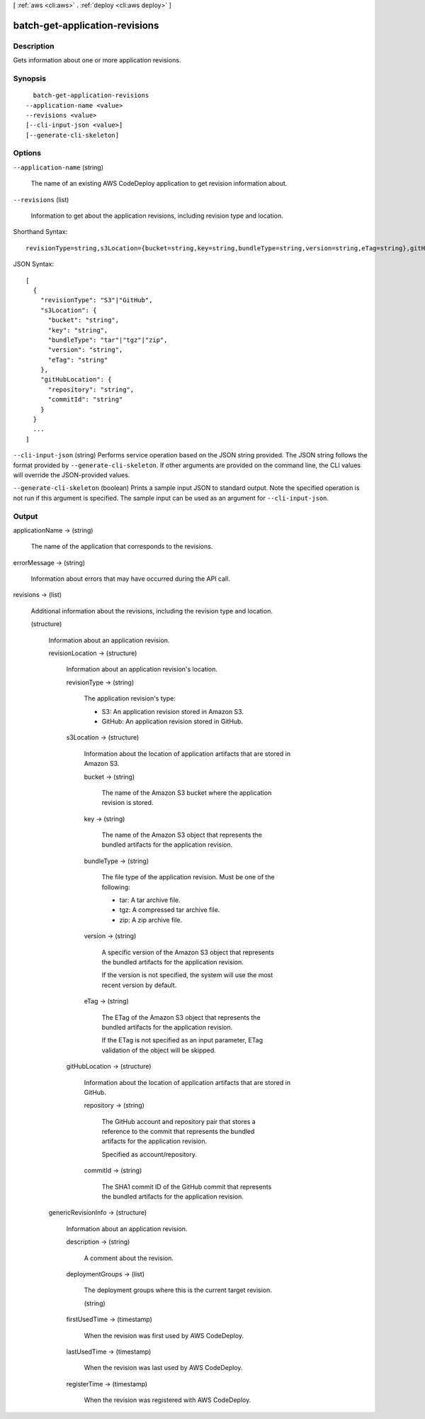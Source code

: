 [ :ref:`aws <cli:aws>` . :ref:`deploy <cli:aws deploy>` ]

.. _cli:aws deploy batch-get-application-revisions:


*******************************
batch-get-application-revisions
*******************************



===========
Description
===========



Gets information about one or more application revisions.



========
Synopsis
========

::

    batch-get-application-revisions
  --application-name <value>
  --revisions <value>
  [--cli-input-json <value>]
  [--generate-cli-skeleton]




=======
Options
=======

``--application-name`` (string)


  The name of an existing AWS CodeDeploy application to get revision information about.

  

``--revisions`` (list)


  Information to get about the application revisions, including revision type and location.

  



Shorthand Syntax::

    revisionType=string,s3Location={bucket=string,key=string,bundleType=string,version=string,eTag=string},gitHubLocation={repository=string,commitId=string} ...




JSON Syntax::

  [
    {
      "revisionType": "S3"|"GitHub",
      "s3Location": {
        "bucket": "string",
        "key": "string",
        "bundleType": "tar"|"tgz"|"zip",
        "version": "string",
        "eTag": "string"
      },
      "gitHubLocation": {
        "repository": "string",
        "commitId": "string"
      }
    }
    ...
  ]



``--cli-input-json`` (string)
Performs service operation based on the JSON string provided. The JSON string follows the format provided by ``--generate-cli-skeleton``. If other arguments are provided on the command line, the CLI values will override the JSON-provided values.

``--generate-cli-skeleton`` (boolean)
Prints a sample input JSON to standard output. Note the specified operation is not run if this argument is specified. The sample input can be used as an argument for ``--cli-input-json``.



======
Output
======

applicationName -> (string)

  

  The name of the application that corresponds to the revisions.

  

  

errorMessage -> (string)

  

  Information about errors that may have occurred during the API call.

  

  

revisions -> (list)

  

  Additional information about the revisions, including the revision type and location.

  

  (structure)

    

    Information about an application revision.

    

    revisionLocation -> (structure)

      

      Information about an application revision's location.

      

      revisionType -> (string)

        

        The application revision's type:

         

         
        * S3: An application revision stored in Amazon S3.
         
        * GitHub: An application revision stored in GitHub.
         

        

        

      s3Location -> (structure)

        

        Information about the location of application artifacts that are stored in Amazon S3.

        

        bucket -> (string)

          

          The name of the Amazon S3 bucket where the application revision is stored.

          

          

        key -> (string)

          

          The name of the Amazon S3 object that represents the bundled artifacts for the application revision.

          

          

        bundleType -> (string)

          

          The file type of the application revision. Must be one of the following:

           

           
          * tar: A tar archive file.
           
          * tgz: A compressed tar archive file.
           
          * zip: A zip archive file.
           

          

          

        version -> (string)

          

          A specific version of the Amazon S3 object that represents the bundled artifacts for the application revision.

           

          If the version is not specified, the system will use the most recent version by default.

          

          

        eTag -> (string)

          

          The ETag of the Amazon S3 object that represents the bundled artifacts for the application revision.

           

          If the ETag is not specified as an input parameter, ETag validation of the object will be skipped.

          

          

        

      gitHubLocation -> (structure)

        

        Information about the location of application artifacts that are stored in GitHub.

        

        repository -> (string)

          

          The GitHub account and repository pair that stores a reference to the commit that represents the bundled artifacts for the application revision. 

           

          Specified as account/repository.

          

          

        commitId -> (string)

          

          The SHA1 commit ID of the GitHub commit that represents the bundled artifacts for the application revision.

          

          

        

      

    genericRevisionInfo -> (structure)

      

      Information about an application revision.

      

      description -> (string)

        

        A comment about the revision.

        

        

      deploymentGroups -> (list)

        

        The deployment groups where this is the current target revision.

        

        (string)

          

          

        

      firstUsedTime -> (timestamp)

        

        When the revision was first used by AWS CodeDeploy.

        

        

      lastUsedTime -> (timestamp)

        

        When the revision was last used by AWS CodeDeploy.

        

        

      registerTime -> (timestamp)

        

        When the revision was registered with AWS CodeDeploy.

        

        

      

    

  

